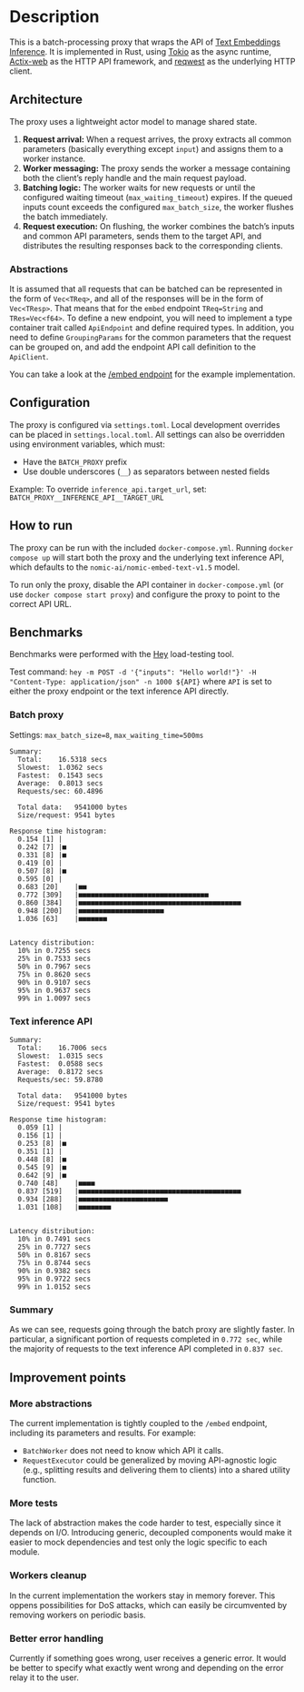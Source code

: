 * Description  
This is a batch-processing proxy that wraps the API of [[https://github.com/huggingface/text-embeddings-inference][Text Embeddings Inference]].  
It is implemented in Rust, using [[https://tokio.rs/][Tokio]] as the async runtime, [[https://actix.rs/][Actix-web]] as the HTTP API framework, and [[https://github.com/seanmonstar/reqwest][reqwest]] as the underlying HTTP client.  

** Architecture  
The proxy uses a lightweight actor model to manage shared state.  

1. *Request arrival:* When a request arrives, the proxy extracts all common parameters (basically everything except ~input~) and assigns them to a worker instance.  
2. *Worker messaging:* The proxy sends the worker a message containing both the client’s reply handle and the main request payload.  
3. *Batching logic:* The worker waits for new requests or until the configured waiting timeout (~max_waiting_timeout~) expires. If the queued inputs count exceeds the configured ~max_batch_size~, the worker flushes the batch immediately.  
4. *Request execution:* On flushing, the worker combines the batch’s inputs and common API parameters, sends them to the target API, and distributes the resulting responses back to the corresponding clients.  

*** Abstractions
It is assumed that all requests that can be batched can be represented in the form of ~Vec<TReq>~,  and all of the responses will be in the form of ~Vec<TResp>~. That means that for the ~embed~ endpoint ~TReq=String~ and ~TRes=Vec<f64>~.
To define a new endpoint, you will need to implement a type container trait called ~ApiEndpoint~ and define required types. In addition, you need to define ~GroupingParams~ for the common parameters that the request can be grouped on, and add the endpoint API call definition to the ~ApiClient~.

You can take a look at the [[file:src/api/endpoint/embed_endpoint.rs][/embed endpoint]] for the example implementation.

** Configuration  
The proxy is configured via ~settings.toml~. Local development overrides can be placed in ~settings.local.toml~.  
All settings can also be overridden using environment variables, which must:  
- Have the ~BATCH_PROXY~ prefix  
- Use double underscores (~__~) as separators between nested fields  

Example: To override ~inference_api.target_url~, set:  
~BATCH_PROXY__INFERENCE_API__TARGET_URL~  

** How to run  
The proxy can be run with the included ~docker-compose.yml~.  
Running ~docker compose up~ will start both the proxy and the underlying text inference API, which defaults to the ~nomic-ai/nomic-embed-text-v1.5~ model.  

To run only the proxy, disable the API container in ~docker-compose.yml~ (or use ~docker compose start proxy~) and configure the proxy to point to the correct API URL.  

** Benchmarks  
Benchmarks were performed with the [[https://github.com/rakyll/hey][Hey]] load-testing tool.  

Test command:  
~hey -m POST -d '{"inputs": "Hello world!"}' -H "Content-Type: application/json" -n 1000 ${API}~  
where ~API~ is set to either the proxy endpoint or the text inference API directly.  

*** Batch proxy  
Settings: ~max_batch_size=8~, ~max_waiting_time=500ms~  
#+begin_src
Summary:
  Total:	16.5318 secs
  Slowest:	1.0362 secs
  Fastest:	0.1543 secs
  Average:	0.8013 secs
  Requests/sec:	60.4896

  Total data:	9541000 bytes
  Size/request:	9541 bytes

Response time histogram:
  0.154 [1]	|
  0.242 [7]	|■
  0.331 [8]	|■
  0.419 [0]	|
  0.507 [8]	|■
  0.595 [0]	|
  0.683 [20]	|■■
  0.772 [309]	|■■■■■■■■■■■■■■■■■■■■■■■■■■■■■■■■
  0.860 [384]	|■■■■■■■■■■■■■■■■■■■■■■■■■■■■■■■■■■■■■■■■
  0.948 [200]	|■■■■■■■■■■■■■■■■■■■■■
  1.036 [63]	|■■■■■■■


Latency distribution:
  10% in 0.7255 secs
  25% in 0.7533 secs
  50% in 0.7967 secs
  75% in 0.8620 secs
  90% in 0.9107 secs
  95% in 0.9637 secs
  99% in 1.0097 secs
#+end_src  

*** Text inference API  
#+begin_src
Summary:
  Total:	16.7006 secs
  Slowest:	1.0315 secs
  Fastest:	0.0588 secs
  Average:	0.8172 secs
  Requests/sec:	59.8780

  Total data:	9541000 bytes
  Size/request:	9541 bytes

Response time histogram:
  0.059 [1]	|
  0.156 [1]	|
  0.253 [8]	|■
  0.351 [1]	|
  0.448 [8]	|■
  0.545 [9]	|■
  0.642 [9]	|■
  0.740 [48]	|■■■■
  0.837 [519]	|■■■■■■■■■■■■■■■■■■■■■■■■■■■■■■■■■■■■■■■■
  0.934 [288]	|■■■■■■■■■■■■■■■■■■■■■■
  1.031 [108]	|■■■■■■■■


Latency distribution:
  10% in 0.7491 secs
  25% in 0.7727 secs
  50% in 0.8167 secs
  75% in 0.8744 secs
  90% in 0.9382 secs
  95% in 0.9722 secs
  99% in 1.0152 secs
#+end_src  

*** Summary
As we can see, requests going through the batch proxy are slightly faster.
In particular, a significant portion of requests completed in ~0.772 sec~, while the majority of requests to the text inference API completed in ~0.837 sec~.  

** Improvement points  

*** More abstractions  
The current implementation is tightly coupled to the ~/embed~ endpoint, including its parameters and results.  
For example:  
- ~BatchWorker~ does not need to know which API it calls.  
- ~RequestExecutor~ could be generalized by moving API-agnostic logic (e.g., splitting results and delivering them to clients) into a shared utility function.  

*** More tests  
The lack of abstraction makes the code harder to test, especially since it depends on I/O.  
Introducing generic, decoupled components would make it easier to mock dependencies and test only the logic specific to each module.  

*** Workers cleanup
In the current implementation the workers stay in memory forever. This oppens possibilities for DoS attacks, which can easily be circumvented by removing workers on periodic basis.

*** Better error handling
Currently if something goes wrong, user receives a generic error. It would be better to specify what exactly went wrong and depending on the error relay it to the user.
